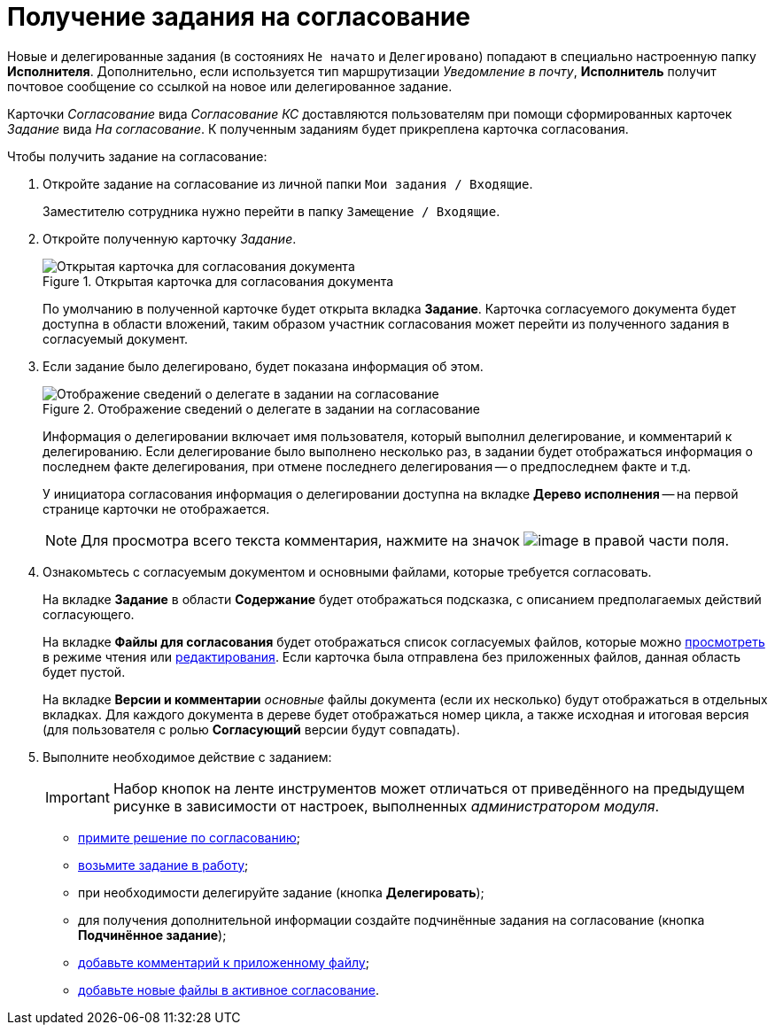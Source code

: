 = Получение задания на согласование

Новые и делегированные задания (в состояниях `Не начато` и `Делегировано`) попадают в специально настроенную папку *Исполнителя*. Дополнительно, если используется тип маршрутизации _Уведомление в почту_, *Исполнитель* получит почтовое сообщение со ссылкой на новое или делегированное задание.

Карточки _Согласование_ вида _Согласование КС_ доставляются пользователям при помощи сформированных карточек _Задание_ вида _На согласование_. К полученным заданиям будет прикреплена карточка согласования.

.Чтобы получить задание на согласование:
. Откройте задание на согласование из личной папки `Мои задания / Входящие`.
+
Заместителю сотрудника нужно перейти в папку `Замещение / Входящие`.
. Откройте полученную карточку _Задание_.
+
.Открытая карточка для согласования документа
image::task_approving_open_1.png[Открытая карточка для согласования документа]
+
По умолчанию в полученной карточке будет открыта вкладка *Задание*. Карточка согласуемого документа будет доступна в области вложений, таким образом участник согласования может перейти из полученного задания в согласуемый документ.
. Если задание было делегировано, будет показана информация об этом.
+
.Отображение сведений о делегате в задании на согласование
image::ACard_delegated_with_comment_1.png[Отображение сведений о делегате в задании на согласование]
+
Информация о делегировании включает имя пользователя, который выполнил делегирование, и комментарий к делегированию. Если делегирование было выполнено несколько раз, в задании будет отображаться информация о последнем факте делегирования, при отмене последнего делегирования -- о предпоследнем факте и т.д.
+
У инициатора согласования информация о делегировании доступна на вкладке *Дерево исполнения* -- на первой странице карточки не отображается.
+
[NOTE]
====
Для просмотра всего текста комментария, нажмите на значок image:buttons/CommentDelegate.png[image] в правой части поля.
====
+
. Ознакомьтесь с согласуемым документом и основными файлами, которые требуется согласовать.
+
На вкладке *Задание* в области *Содержание* будет отображаться подсказка, с описанием предполагаемых действий согласующего.
+
На вкладке *Файлы для согласования* будет отображаться список согласуемых файлов, которые можно xref:File_simple_view_version.adoc[просмотреть] в режиме чтения или xref:File_simple_change.adoc[редактирования]. Если карточка была отправлена без приложенных файлов, данная область будет пустой.
+
На вкладке *Версии и комментарии* _основные_ файлы документа (если их несколько) будут отображаться в отдельных вкладках. Для каждого документа в дереве будет отображаться номер цикла, а также исходная и итоговая версия (для пользователя с ролью *Согласующий* версии будут совпадать).
+
. Выполните необходимое действие с заданием:
+
[IMPORTANT]
====
Набор кнопок на ленте инструментов может отличаться от приведённого на предыдущем рисунке в зависимости от настроек, выполненных _администратором модуля_.
====
+
* xref:Approving_make_decision.adoc[примите решение по согласованию];
* xref:Approving_to_work.adoc[возьмите задание в работу];
* при необходимости делегируйте задание (кнопка *Делегировать*);
* для получения дополнительной информации создайте подчинённые задания на согласование (кнопка *Подчинённое задание*);
* xref:Comments.adoc[добавьте комментарий к приложенному файлу];
* xref:Approving_add_new_files_to_approval_from_doc.adoc[добавьте новые файлы в активное согласование].
